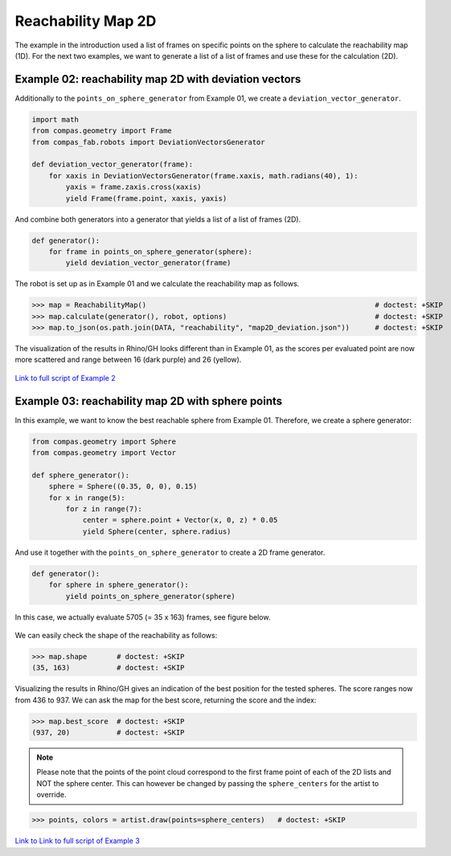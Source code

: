 *******************************************************************************
Reachability Map 2D
*******************************************************************************

The example in the introduction used a list of frames on specific points on the sphere to calculate the reachability map (1D).
For the next two examples, we want to generate a list of a list of frames and use
these for the calculation (2D).


Example 02: reachability map 2D with deviation vectors
======================================================

Additionally to the ``points_on_sphere_generator`` from Example 01, we create a
``deviation_vector_generator``.

.. code-block:: python

    import math
    from compas.geometry import Frame
    from compas_fab.robots import DeviationVectorsGenerator

    def deviation_vector_generator(frame):
        for xaxis in DeviationVectorsGenerator(frame.xaxis, math.radians(40), 1):
            yaxis = frame.zaxis.cross(xaxis)
            yield Frame(frame.point, xaxis, yaxis)

And combine both generators into a generator that yields a list of a list of frames (2D).

.. code-block:: python

    def generator():
        for frame in points_on_sphere_generator(sphere):
            yield deviation_vector_generator(frame)

The robot is set up as in Example 01 and we calculate the reachability map as follows.

>>> map = ReachabilityMap()                                                      # doctest: +SKIP
>>> map.calculate(generator(), robot, options)                                   # doctest: +SKIP
>>> map.to_json(os.path.join(DATA, "reachability", "map2D_deviation.json"))      # doctest: +SKIP


The visualization of the results in Rhino/GH looks different than in Example 01, as the scores per evaluated point are now more scattered and range between 16 (dark purple) and 26 (yellow).


.. figure:: files/07_example_02.jpg
    :figclass: figure
    :class: figure-img img-fluid


`Link to full script of Example 2 <files/02_example_2D_deviation_vectors.py>`_



Example 03: reachability map 2D with sphere points
==================================================

In this example, we want to know the best reachable sphere from Example 01.
Therefore, we create a sphere generator:

.. code-block:: python

    from compas.geometry import Sphere
    from compas.geometry import Vector

    def sphere_generator():
        sphere = Sphere((0.35, 0, 0), 0.15)
        for x in range(5):
            for z in range(7):
                center = sphere.point + Vector(x, 0, z) * 0.05
                yield Sphere(center, sphere.radius)

.. figure:: files/08_example_03_spheres.jpg
    :figclass: figure
    :class: figure-img img-fluid

And use it together with the ``points_on_sphere_generator`` to create a 2D frame generator.

.. code-block:: python

    def generator():
        for sphere in sphere_generator():
            yield points_on_sphere_generator(sphere)

In this case, we actually evaluate 5705 (= 35 x 163) frames, see figure below.

.. figure:: files/09_example_03_frames.jpg
    :figclass: figure
    :class: figure-img img-fluid

We can easily check the shape of the reachability as follows:

>>> map.shape       # doctest: +SKIP
(35, 163)           # doctest: +SKIP

Visualizing the results in Rhino/GH gives an indication of the best position for
the tested spheres. The score ranges now from 436 to 937. We can ask the map for the
best score, returning the score and the index:

>>> map.best_score  # doctest: +SKIP
(937, 20)           # doctest: +SKIP


.. figure:: files/09_example_03_result.jpg
    :figclass: figure
    :class: figure-img img-fluid


.. note::

    Please note that the points of the point cloud correspond to the first frame
    point of each of the 2D lists and NOT the sphere center. This can however be
    changed by passing the ``sphere_centers`` for the artist to override.


>>> points, colors = artist.draw(points=sphere_centers)   # doctest: +SKIP


.. figure:: files/10_example_03_result_override.jpg
    :figclass: figure
    :class: figure-img img-fluid


`Link to Link to full script of Example 3 <files/03_example_2D_sphere_points.py>`_
